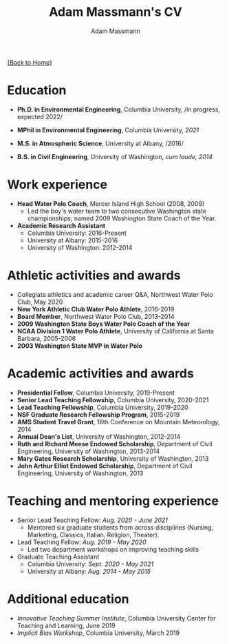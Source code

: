 #+OPTIONS: toc:nil H:10 tex:t title:nil
#+STARTUP: showall
#+TITLE: Adam Massmann's CV
#+AUTHOR:     Adam Massmann
#+EMAIL:      akm2203 "at" columbia "dot" edu
#+HTML_HEAD: <link rel="stylesheet" type="text/css" href="http://www.columbia.edu/~akm2203/pandoc.css" />
#+LaTeX_HEADER: \usepackage{mycv}
#+LaTeX_HEADER: \usepackage{datetime}
#+LaTeX_HEADER: \hypersetup{colorlinks=true, urlcolor={url-gray}}
#+LaTeX_CLASS_OPTIONS: [letterpaper]
#+LaTeX_HEADER: \usepackage{enumitem}
#+LaTeX_HEADER: \usepackage{tabularx}
#+LaTeX_HEADER: \setlist{leftmargin=0.25in,nosep}
#+LaTeX_HEADER: \newdateformat{mydate}{\monthname[\THEMONTH] \THEYEAR}
#+LaTeX_HEADER:  \setlength{\parskip}{-0.05cm}

#+BEGIN_EXPORT latex
\resheader{Adam Massmann}{http://www.columbia.edu/~akm2203/}{}{akm2203@columbia.edu}{+1 206 919 1364}
#+END_EXPORT

@@html:<a href="../index.html">{Back to Home}</a>@@

# to add: presentation to Vondrick's lab?

* Education

  - *Ph.D. in Environmental Engineering*, Columbia University, /in
    progress, expected 2022/\\

  - *MPhil in Environmental Engineering*, Columbia University, /2021/

  - *M.S. in Atmospheric Science*, University at Albany, /2016/\\

  - *B.S. in Civil Engineering*, University of Washington, /cum laude, 2014/

* Work experience

- *Head Water Polo Coach*, Mercer Island High School (2008, 2009)
   - Led the boy's water team to two
     consecutive Washington state championships; named 2009 Washington State
     Coach of the Year.

- *Academic Research Assistant*
  - Columbia University: 2016-Present
  - University at Albany: 2015-2016
  - University of Washington: 2012-2014


* Athletic activities and awards
  - Collegiate athletics and academic career Q&A, Northwest Water Polo
    Club, May 2020
  - *New York Athletic Club Water Polo Athlete*, 2016-2019
  - *Board Member*, Northwest Water Polo Club, 2013-2014
  - *2009 Washington State Boys Water Polo Coach of the Year*
  - *NCAA Division 1 Water Polo Athlete*, University of California at
    Santa Barbara, 2005-2006
  - *2003 Washington State MVP in Water Polo*

* Academic activities and awards
  - *Presidential Fellow*, Columbia University, 2019-Present
  - *Senior Lead Teaching Fellowship*, Columbia University, 2020-2021
  - *Lead Teaching Fellowship*, Columbia University, 2019-2020
  - *NSF Graduate Research Fellowship Program*, 2015-2019
  - *AMS Student Travel Grant*, 16th Conference on Mountain Meteorology, 2014
  - *Annual Dean's List*, University of Washington, 2012-2014
  - *Ruth and Richard Meese Endowed Scholarship*, Department of Civil Engineering, University of Washington, 2013-2014
  - *Mary Gates Research Scholarship*,  University of Washington, 2013
  - *John Arthur Elliot Endowed Scholarship*, Department of Civil
    Engineering,  University of Washington, 2013

* Teaching and mentoring experience

- Senior Lead Teaching Fellow: /Aug. 2020 - June 2021/
  - Mentored six graduate students from across disciplines (Nursing,
    Marketing, Classics, Italian, Religion, Theater).

- Lead Teaching Fellow: /Aug. 2019 - May 2020/
  - Led two department workshops on improving teaching skills

- Graduate Teaching Assistant
  - Columbia University: /Sept. 2020 - May 2021/
  - University at Albany: /Aug. 2014 - May 2015/

* Additional education
  - /Innovative Teaching Summer Institute/, Columbia University Center
    for Teaching and Learning, June 2019
  - /Implicit Bias Workshop/, Columbia University, March 2019
